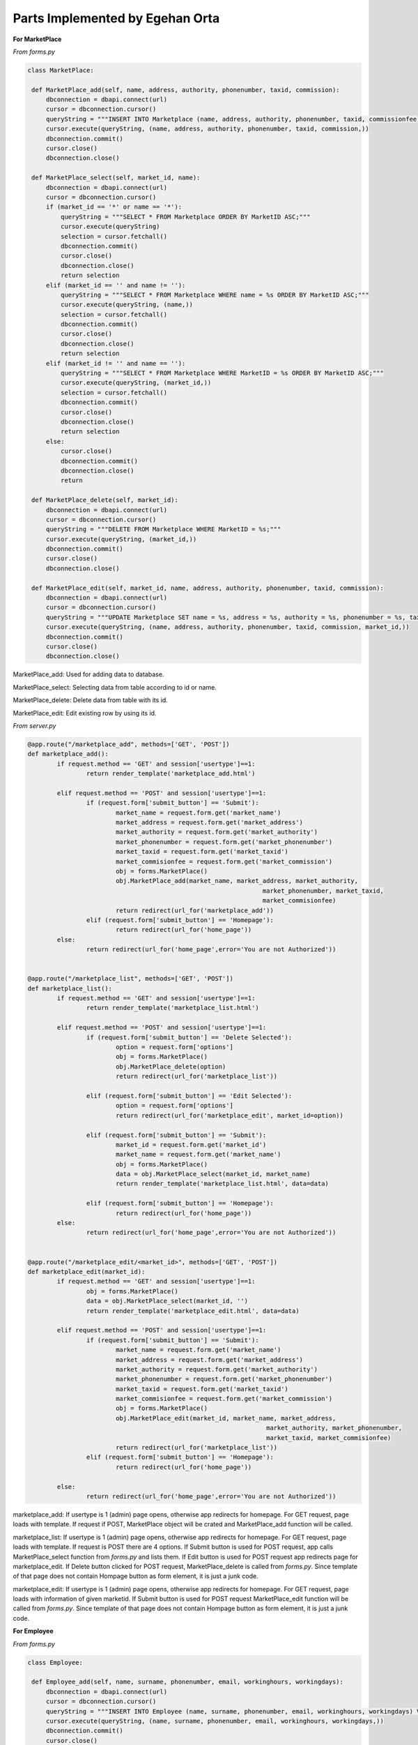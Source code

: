 Parts Implemented by Egehan Orta
================================

**For MarketPlace**

*From forms.py*

.. code-block:: python

   class MarketPlace:

    def MarketPlace_add(self, name, address, authority, phonenumber, taxid, commission):
        dbconnection = dbapi.connect(url)
        cursor = dbconnection.cursor()
        queryString = """INSERT INTO Marketplace (name, address, authority, phonenumber, taxid, commissionfee) VALUES (%s, %s, %s, %s, %s, %s);"""
        cursor.execute(queryString, (name, address, authority, phonenumber, taxid, commission,))
        dbconnection.commit()
        cursor.close()
        dbconnection.close()
    
    def MarketPlace_select(self, market_id, name):
        dbconnection = dbapi.connect(url)
        cursor = dbconnection.cursor()
        if (market_id == '*' or name == '*'):
            queryString = """SELECT * FROM Marketplace ORDER BY MarketID ASC;"""
            cursor.execute(queryString)
            selection = cursor.fetchall()
            dbconnection.commit()
            cursor.close()
            dbconnection.close()
            return selection
        elif (market_id == '' and name != ''):
            queryString = """SELECT * FROM Marketplace WHERE name = %s ORDER BY MarketID ASC;"""
            cursor.execute(queryString, (name,))
            selection = cursor.fetchall()
            dbconnection.commit()
            cursor.close()
            dbconnection.close()
            return selection
        elif (market_id != '' and name == ''):
            queryString = """SELECT * FROM Marketplace WHERE MarketID = %s ORDER BY MarketID ASC;"""
            cursor.execute(queryString, (market_id,))
            selection = cursor.fetchall()
            dbconnection.commit()
            cursor.close()
            dbconnection.close()
            return selection
        else:
            cursor.close()
            dbconnection.commit()
            dbconnection.close()
            return
    
    def MarketPlace_delete(self, market_id):
        dbconnection = dbapi.connect(url)
        cursor = dbconnection.cursor()
        queryString = """DELETE FROM Marketplace WHERE MarketID = %s;"""
        cursor.execute(queryString, (market_id,))
        dbconnection.commit()
        cursor.close()
        dbconnection.close()

    def MarketPlace_edit(self, market_id, name, address, authority, phonenumber, taxid, commission):
        dbconnection = dbapi.connect(url)
        cursor = dbconnection.cursor()
        queryString = """UPDATE Marketplace SET name = %s, address = %s, authority = %s, phonenumber = %s, taxid = %s, commissionfee = %s  WHERE  MarketID = %s;"""
        cursor.execute(queryString, (name, address, authority, phonenumber, taxid, commission, market_id,))
        dbconnection.commit()
        cursor.close()
        dbconnection.close()
        
MarketPlace_add: Used for adding data to database.

MarketPlace_select: Selecting data from table according to id or name.

MarketPlace_delete: Delete data from table with its id.

MarketPlace_edit: Edit existing row by using its id.

*From server.py*

.. code-block:: python

   	@app.route("/marketplace_add", methods=['GET', 'POST'])
	def marketplace_add():
		if request.method == 'GET' and session['usertype']==1:
			return render_template('marketplace_add.html')

		elif request.method == 'POST' and session['usertype']==1:
			if (request.form['submit_button'] == 'Submit'):
				market_name = request.form.get('market_name')
				market_address = request.form.get('market_address')
				market_authority = request.form.get('market_authority')
				market_phonenumber = request.form.get('market_phonenumber')
				market_taxid = request.form.get('market_taxid')
				market_commisionfee = request.form.get('market_commission')
				obj = forms.MarketPlace()
				obj.MarketPlace_add(market_name, market_address, market_authority,
									market_phonenumber, market_taxid,
									market_commisionfee)
				return redirect(url_for('marketplace_add'))
			elif (request.form['submit_button'] == 'Homepage'):
				return redirect(url_for('home_page'))
		else:
			return redirect(url_for('home_page',error='You are not Authorized'))


	@app.route("/marketplace_list", methods=['GET', 'POST'])
	def marketplace_list():
		if request.method == 'GET' and session['usertype']==1:
			return render_template('marketplace_list.html')

		elif request.method == 'POST' and session['usertype']==1:
			if (request.form['submit_button'] == 'Delete Selected'):
				option = request.form['options']
				obj = forms.MarketPlace()
				obj.MarketPlace_delete(option)
				return redirect(url_for('marketplace_list'))

			elif (request.form['submit_button'] == 'Edit Selected'):
				option = request.form['options']
				return redirect(url_for('marketplace_edit', market_id=option))

			elif (request.form['submit_button'] == 'Submit'):
				market_id = request.form.get('market_id')
				market_name = request.form.get('market_name')
				obj = forms.MarketPlace()
				data = obj.MarketPlace_select(market_id, market_name)
				return render_template('marketplace_list.html', data=data)

			elif (request.form['submit_button'] == 'Homepage'):
				return redirect(url_for('home_page'))
		else:
			return redirect(url_for('home_page',error='You are not Authorized'))


	@app.route("/marketplace_edit/<market_id>", methods=['GET', 'POST'])
	def marketplace_edit(market_id):
		if request.method == 'GET' and session['usertype']==1:
			obj = forms.MarketPlace()
			data = obj.MarketPlace_select(market_id, '')
			return render_template('marketplace_edit.html', data=data)

		elif request.method == 'POST' and session['usertype']==1:
			if (request.form['submit_button'] == 'Submit'):
				market_name = request.form.get('market_name')
				market_address = request.form.get('market_address')
				market_authority = request.form.get('market_authority')
				market_phonenumber = request.form.get('market_phonenumber')
				market_taxid = request.form.get('market_taxid')
				market_commisionfee = request.form.get('market_commission')
				obj = forms.MarketPlace()
				obj.MarketPlace_edit(market_id, market_name, market_address,
									 market_authority, market_phonenumber,
									 market_taxid, market_commisionfee)
				return redirect(url_for('marketplace_list'))
			elif (request.form['submit_button'] == 'Homepage'):
				return redirect(url_for('home_page'))
		
		else:
			return redirect(url_for('home_page',error='You are not Authorized'))
           
marketplace_add: If usertype is 1 (admin) page opens, otherwise app redirects for homepage. For GET request, page loads with template. If request if POST, MarketPlace object will be crated and MarketPlace_add function will be called.

marketplace_list: If usertype is 1 (admin) page opens, otherwise app redirects for homepage. For GET request, page loads with template. If request is POST there are 4 options. If Submit button is used for POST request, app calls MarketPlace_select function from *forms.py* and lists them. If Edit button is used for POST request app redirects page for marketplace_edit. If Delete button clicked for POST request, MarketPlace_delete is called from *forms.py*. Since template of that page does not contain Hompage button as form element, it is just a junk code.

marketplace_edit: If usertype is 1 (admin) page opens, otherwise app redirects for homepage. For GET request, page loads with information of given marketid. If Submit button is used for POST request MarketPlace_edit function will be called from *forms.py*. Since template of that page does not contain Hompage button as form element, it is just a junk code.

**For Employee**

*From forms.py*

.. code-block:: python

   class Employee:

    def Employee_add(self, name, surname, phonenumber, email, workinghours, workingdays):
        dbconnection = dbapi.connect(url)
        cursor = dbconnection.cursor()
        queryString = """INSERT INTO Employee (name, surname, phonenumber, email, workinghours, workingdays) VALUES (%s, %s, %s, %s, %s, %s);"""
        cursor.execute(queryString, (name, surname, phonenumber, email, workinghours, workingdays,))
        dbconnection.commit()
        cursor.close()
        dbconnection.close()
    
    def Employee_select(self, employee_id, name):
        dbconnection = dbapi.connect(url)
        cursor = dbconnection.cursor()
        if (employee_id == '*' or name == '*'):
            queryString = """SELECT * FROM Employee ORDER BY EmployeeID ASC;"""
            cursor.execute(queryString)
            selection = cursor.fetchall()
            dbconnection.commit()
            cursor.close()
            dbconnection.close()
            return selection
        elif (employee_id == '' and name != ''):
            queryString = """SELECT * FROM Employee WHERE name = %s ORDER BY EmployeeID ASC;"""
            cursor.execute(queryString, (name,))
            selection = cursor.fetchall()
            dbconnection.commit()
            cursor.close()
            dbconnection.close()
            return selection
        elif (employee_id != '' and name == ''):
            queryString = """SELECT * FROM Employee WHERE EmployeeID = %s ORDER BY EmployeeID ASC;"""
            cursor.execute(queryString, (employee_id,))
            selection = cursor.fetchall()
            dbconnection.commit()
            cursor.close()
            dbconnection.close()
            return selection
        else:
            cursor.close()
            dbconnection.commit()
            dbconnection.close()
            return

    def Employee_delete(self,employee_id):
        dbconnection = dbapi.connect(url)
        cursor = dbconnection.cursor()
        queryString = """DELETE FROM Employee WHERE EmployeeID = %s;"""
        cursor.execute(queryString, (employee_id,))
        dbconnection.commit()
        cursor.close()
        dbconnection.close()
    
    def Employee_edit(self, employee_id, name, surname, phonenumber, email, workinghours, workingdays):
        dbconnection = dbapi.connect(url)
        cursor = dbconnection.cursor()
        queryString = """UPDATE Employee SET name = %s, surname = %s, phonenumber = %s, email = %s, workinghours = %s, workingdays = %s  WHERE  employeeid = %s;"""
        cursor.execute(queryString, (name, surname, phonenumber, email, workinghours, workingdays, employee_id,))
        dbconnection.commit()
        cursor.close()
        dbconnection.close()

    def Employee_select_id (self, week_day, time):
        dbconnection = dbapi.connect(url)
        cursor = dbconnection.cursor()
        queryString = """SELECT employeeid FROM Employee WHERE %s > workinghours[1] AND %s < workinghours[2] AND %s = ANY(workingdays) ORDER BY EmployeeID ASC;"""
        cursor.execute(queryString, (time, time, week_day,))
        selection = cursor.fetchall()
       
        for i in range (1,8):
            if (not selection):
                if week_day+i == 8:
                    week_day = week_day - 7
                queryString = """SELECT employeeid FROM Employee WHERE %s = ANY(workingdays) ORDER BY EmployeeID ASC;"""
                cursor.execute(queryString, (week_day+i,))
                selection = cursor.fetchall()
            else:
                break
                
        dbconnection.commit()
        cursor.close()
        dbconnection.close()
        return selection  
        
Employee_add: Used for adding data to database.

Employee_select: Selecting data from table according to id or name.

Employee_delete: Delete data from table with its id.

Employee_edit: Edit existing row by using its id.

Employee_select_id: Select employeeID by using its workingdays and workinghours.

*From server.py*

.. code-block:: python

   	@app.route("/employee_add", methods=['GET', 'POST'])
	def employee_add():
		if request.method == 'GET' and session['usertype']==1:
			return render_template('employee_add.html')
		elif request.method == 'POST' and session['usertype']==1:
			if (request.form['submit_button'] == 'Submit'):
				employee_name = request.form.get('employee_name')
				employee_surname = request.form.get('employee_surname')
				employee_phonenumber = request.form.get('employee_phonenumber')
				employee_email = request.form.get('employee_email')
				employee_workinghours = '{'
				if (int(request.form.get('employee_workinghour1')) < int(request.form.get('employee_workinghour2'))):
					employee_workinghours = employee_workinghours + str(int(request.form.get('employee_workinghour1')) * 60) + ',' + str(int(request.form.get('employee_workinghour2')) * 60) + '}'
				else:
					employee_workinghours += '0,0}'
				employee_workingdays = ''
				if(type(request.form.get('employee_workingday1')) is str):
					employee_workingdays += request.form.get('employee_workingday1')
				if(type(request.form.get('employee_workingday2')) is str):
					employee_workingdays += request.form.get('employee_workingday2')
				if(type(request.form.get('employee_workingday3')) is str):
					employee_workingdays += request.form.get('employee_workingday3')
				if(type(request.form.get('employee_workingday4')) is str):
					employee_workingdays += request.form.get('employee_workingday4')
				if(type(request.form.get('employee_workingday5')) is str):
					employee_workingdays += request.form.get('employee_workingday5')
				if(type(request.form.get('employee_workingday6')) is str):
					employee_workingdays += request.form.get('employee_workingday6')
				if(type(request.form.get('employee_workingday7')) is str):
					employee_workingdays += request.form.get('employee_workingday7')
				employee_workingdays = functions.commafy(employee_workingdays)
				employee_workingdays = '{' + employee_workingdays + '}'
				obj = forms.Employee()
				obj.Employee_add(employee_name, employee_surname, employee_phonenumber, employee_email, employee_workinghours, employee_workingdays)
				return redirect(url_for('employee_add'))
			elif (request.form['submit_button'] == 'Homepage'):
				return redirect(url_for('home_page'))
		else:
			return redirect(url_for('home_page',error='You are not Authorized'))


	@app.route("/employee_list", methods=['GET', 'POST'])
	def employee_list():
		if request.method == 'GET' and session['usertype']==1:
			return render_template('employee_list.html')

		elif request.method == 'POST' and session['usertype']==1:
			if (request.form['submit_button'] == 'Delete Selected'):
				option = request.form['options']
				obj = forms.Employee()
				obj.Employee_delete(option)
				return redirect(url_for('employee_list'))

			elif (request.form['submit_button'] == 'Edit Selected'):
				option = request.form['options']
				return redirect(url_for('employee_edit', employee_id=option))

			elif (request.form['submit_button'] == 'Submit'):
				employee_id = request.form.get('employee_id')
				employee_name = request.form.get('employee_name')
				obj = forms.Employee()
				data = obj.Employee_select(employee_id, employee_name)
				return render_template('employee_list.html', data=data)

			elif (request.form['submit_button'] == 'Homepage'):
				return redirect(url_for('home_page'))
		else:
			return redirect(url_for('home_page',error='You are not Authorized'))


	@app.route("/employee_edit/<employee_id>", methods=['GET', 'POST'])
	def employee_edit(employee_id):
		if request.method == 'GET' and session['usertype']==1:
			obj = forms.Employee()
			data = obj.Employee_select(employee_id, '')
			return render_template('employee_edit.html', data=data)

		elif request.method == 'POST' and session['usertype']==1:
			if (request.form['submit_button'] == 'Submit'):
				employee_name = request.form.get('employee_name')
				employee_surname = request.form.get('employee_surname')
				employee_phonenumber = request.form.get('employee_phonenumber')
				employee_email = request.form.get('employee_email')
				employee_workinghours = '{'
				if (int(request.form.get('employee_workinghour1')) < int(request.form.get('employee_workinghour2'))):
					employee_workinghours = employee_workinghours + str(int(request.form.get('employee_workinghour1')) * 60) + ',' + str(int(request.form.get('employee_workinghour2')) * 60) + '}'
				else:
					employee_workinghours += '0,0}'
				employee_workingdays = ''
				if(type(request.form.get('employee_workingday1')) is str):
					employee_workingdays += request.form.get('employee_workingday1')
				if(type(request.form.get('employee_workingday2')) is str):
					employee_workingdays += request.form.get('employee_workingday2')
				if(type(request.form.get('employee_workingday3')) is str):
					employee_workingdays += request.form.get('employee_workingday3')
				if(type(request.form.get('employee_workingday4')) is str):
					employee_workingdays += request.form.get('employee_workingday4')
				if(type(request.form.get('employee_workingday5')) is str):
					employee_workingdays += request.form.get('employee_workingday5')
				if(type(request.form.get('employee_workingday6')) is str):
					employee_workingdays += request.form.get('employee_workingday6')
				if(type(request.form.get('employee_workingday7')) is str):
					employee_workingdays += request.form.get('employee_workingday7')
				employee_workingdays = functions.commafy(employee_workingdays)
				employee_workingdays = '{' + employee_workingdays + '}'
				obj = forms.Employee()
				obj.Employee_edit(employee_id, employee_name, employee_surname, employee_phonenumber, employee_email, employee_workinghours, employee_workingdays)
				return redirect(url_for('employee_list'))
			elif (request.form['submit_button'] == 'Homepage'):
				return redirect(url_for('home_page'))
		else:
			return redirect(url_for('home_page',error='You are not Authorized'))

employee_add: If usertype is 1 (admin) page opens, otherwise app redirects for homepage. For GET request, page loads with template. If request if POST, Employee object will be crated and Employee_add function will be called.

employee_list: If usertype is 1 (admin) page opens, otherwise app redirects for homepage. For GET request, page loads with template. If request is POST there are 4 options. If Submit button is used for POST request, app calls Employee_select function from *forms.py* and lists them. If Edit button is used for POST request app redirects page for employee_edit. If Delete button clicked for POST request, employee_delete is called from *forms.py*. Since template of that page does not contain Hompage button as form element, it is just a junk code.

employee_edit: If usertype is 1 (admin) page opens, otherwise app redirects for homepage. For GET request, page loads with information of given employeeid. If Submit button is used for POST request employee_edit function will be called from *forms.py*. Since template of that page does not contain Hompage button as form element, it is just a junk code.

**For Stock**

*From forms.py*

.. code-block:: python

    class Stock():
		def add_to_stock(self, product_id):
			dbconnection = dbapi.connect(url)
			cursor = dbconnection.cursor()
			queryString = """INSERT INTO stock (productID, quantity) VALUES (%s, 0);"""
			cursor.execute(queryString, (product_id,))
			dbconnection.commit()
			cursor.close()
			dbconnection.close()
		
		def get_ID (self, product_id):
			dbconnection = dbapi.connect(url)
			cursor = dbconnection.cursor()
			queryString = """SELECT ID FROM stock WHERE productid=%s;"""
			cursor.execute(queryString, (product_id,))
			selection = cursor.fetchall()
			dbconnection.commit()
			cursor.close()
			dbconnection.close()
			return selection

		def get_quantity(self, stock_id):
			dbconnection = dbapi.connect(url)
			cursor = dbconnection.cursor()
			queryString = """SELECT quantity FROM stock WHERE id = %s;"""
			cursor.execute(queryString, (stock_id,))
			selection = cursor.fetchall()[0]
			dbconnection.commit()
			cursor.close()
			dbconnection.close()
			return selection

		def update_quantity(self, new_quantity, stock_id):
			dbconnection = dbapi.connect(url)
			cursor = dbconnection.cursor()
			queryString = """UPDATE stock SET quantity = quantity + %s WHERE id = %s;"""
			cursor.execute(queryString, (new_quantity, stock_id,))
			dbconnection.commit()
			cursor.close()
			dbconnection.close()

		def update_location(self, x, y, z, stock_id):
			dbconnection = dbapi.connect(url)
			cursor = dbconnection.cursor()
			queryString = """UPDATE stock SET location_x = %s, location_y = %s, location_z = %s WHERE id = %s;"""
			cursor.execute(queryString, (x, y, z, stock_id,))
			dbconnection.commit()
			cursor.close()
			dbconnection.close()

		def display_stock(self):
			dbconnection = dbapi.connect(url)
			cursor = dbconnection.cursor()
			queryString = """SELECT id,location_x,location_y,location_z,concat_ws(' - ',brand,name),quantity FROM stock inner join products on stock.productid=products.productid;"""
			cursor.execute(queryString,)
			selection = cursor.fetchall()
			dbconnection.commit()
			cursor.close()
			dbconnection.close()
			return selection
        
add_to_stock: Used for adding initial data to database.

get_ID: Select id by using its productID.

get_quantity: Select quantity by using its id.

update_quantity: Update quantity by using its id.

update_location: Select employeeID by using its workingdays and workinghours.

display_stock: Displays stock status by getting product name using inner join.

*From server.py*

.. code-block:: python

   	@app.route('/stock',methods=['GET'])
	def stock():
		obj = forms.Stock()
		data = obj.display_stock()
		return render_template('stock.html', data=data)

stock: Shows the all stock conditions.

**For some features**

*From forms.py*

.. code-block:: python

    def group (name,groupby):
		args=[]
		if (len(name)%groupby != 0):
			return name
		for i in range (0,len(name)-groupby+1,groupby):
			temp = []
			for j in range (0,groupby):
				temp.append(name[i+j])
			args.append(temp)
		return args

	def commafy (str_to_comma):
		res = ''
		for i in str_to_comma:
			res = res + i + ','
		res = res[:-1]
		return res
		
group: Gorups given array by desired pairs.

commafy: Adds comma between all characters.
